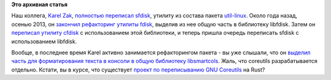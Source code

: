 .. title: В util-linux переписали sfdisk
.. slug: В-util-linux-переписали-sfdisk
.. date: 2014-10-17 12:43:35
.. tags:
.. category:
.. link:
.. description:
.. type: text
.. author: Peter Lemenkov

**Это архивная статья**


Наш коллега, `Karel Zak <https://www.openhub.net/accounts/kzak>`__,
`полностью переписал
sfdisk <http://karelzak.blogspot.ru/2014/10/new-sfdisk.html>`__, утилиту
из состава пакета
`util-linux <https://github.com/karelzak/util-linux>`__. Около года
назад, осенью 2013, он `закончил рефакторинг утилиты
fdisk <http://karelzak.blogspot.com/2013/10/util-linux-v224-fdisk8.html>`__,
выделив из нее общую часть в библиотеку libfdisk. Затем он `переписал
утилиту
cfdisk <http://karelzak.blogspot.ru/2014/06/new-cfdisk-util-linux-v225.html>`__
с использованием этой библиотеки, и теперь пришла очередь переписать
sfdisk с использованием libfdisk.

Вообще, в последнее время Karel активно занимается рефакторингом пакета
- вы уже слышали, что он `выделил часть для форматирования текста в
консоли в общую библиотеку
libsmartcols </content/Унификация-вывода-консольных-команд>`__. Жаль,
что coreutils разрабатывается отдельно. Кстати, вы в курсе, что
существует `проект по переписыванию GNU
Coreutils <https://github.com/uutils/coreutils>`__ на Rust?
